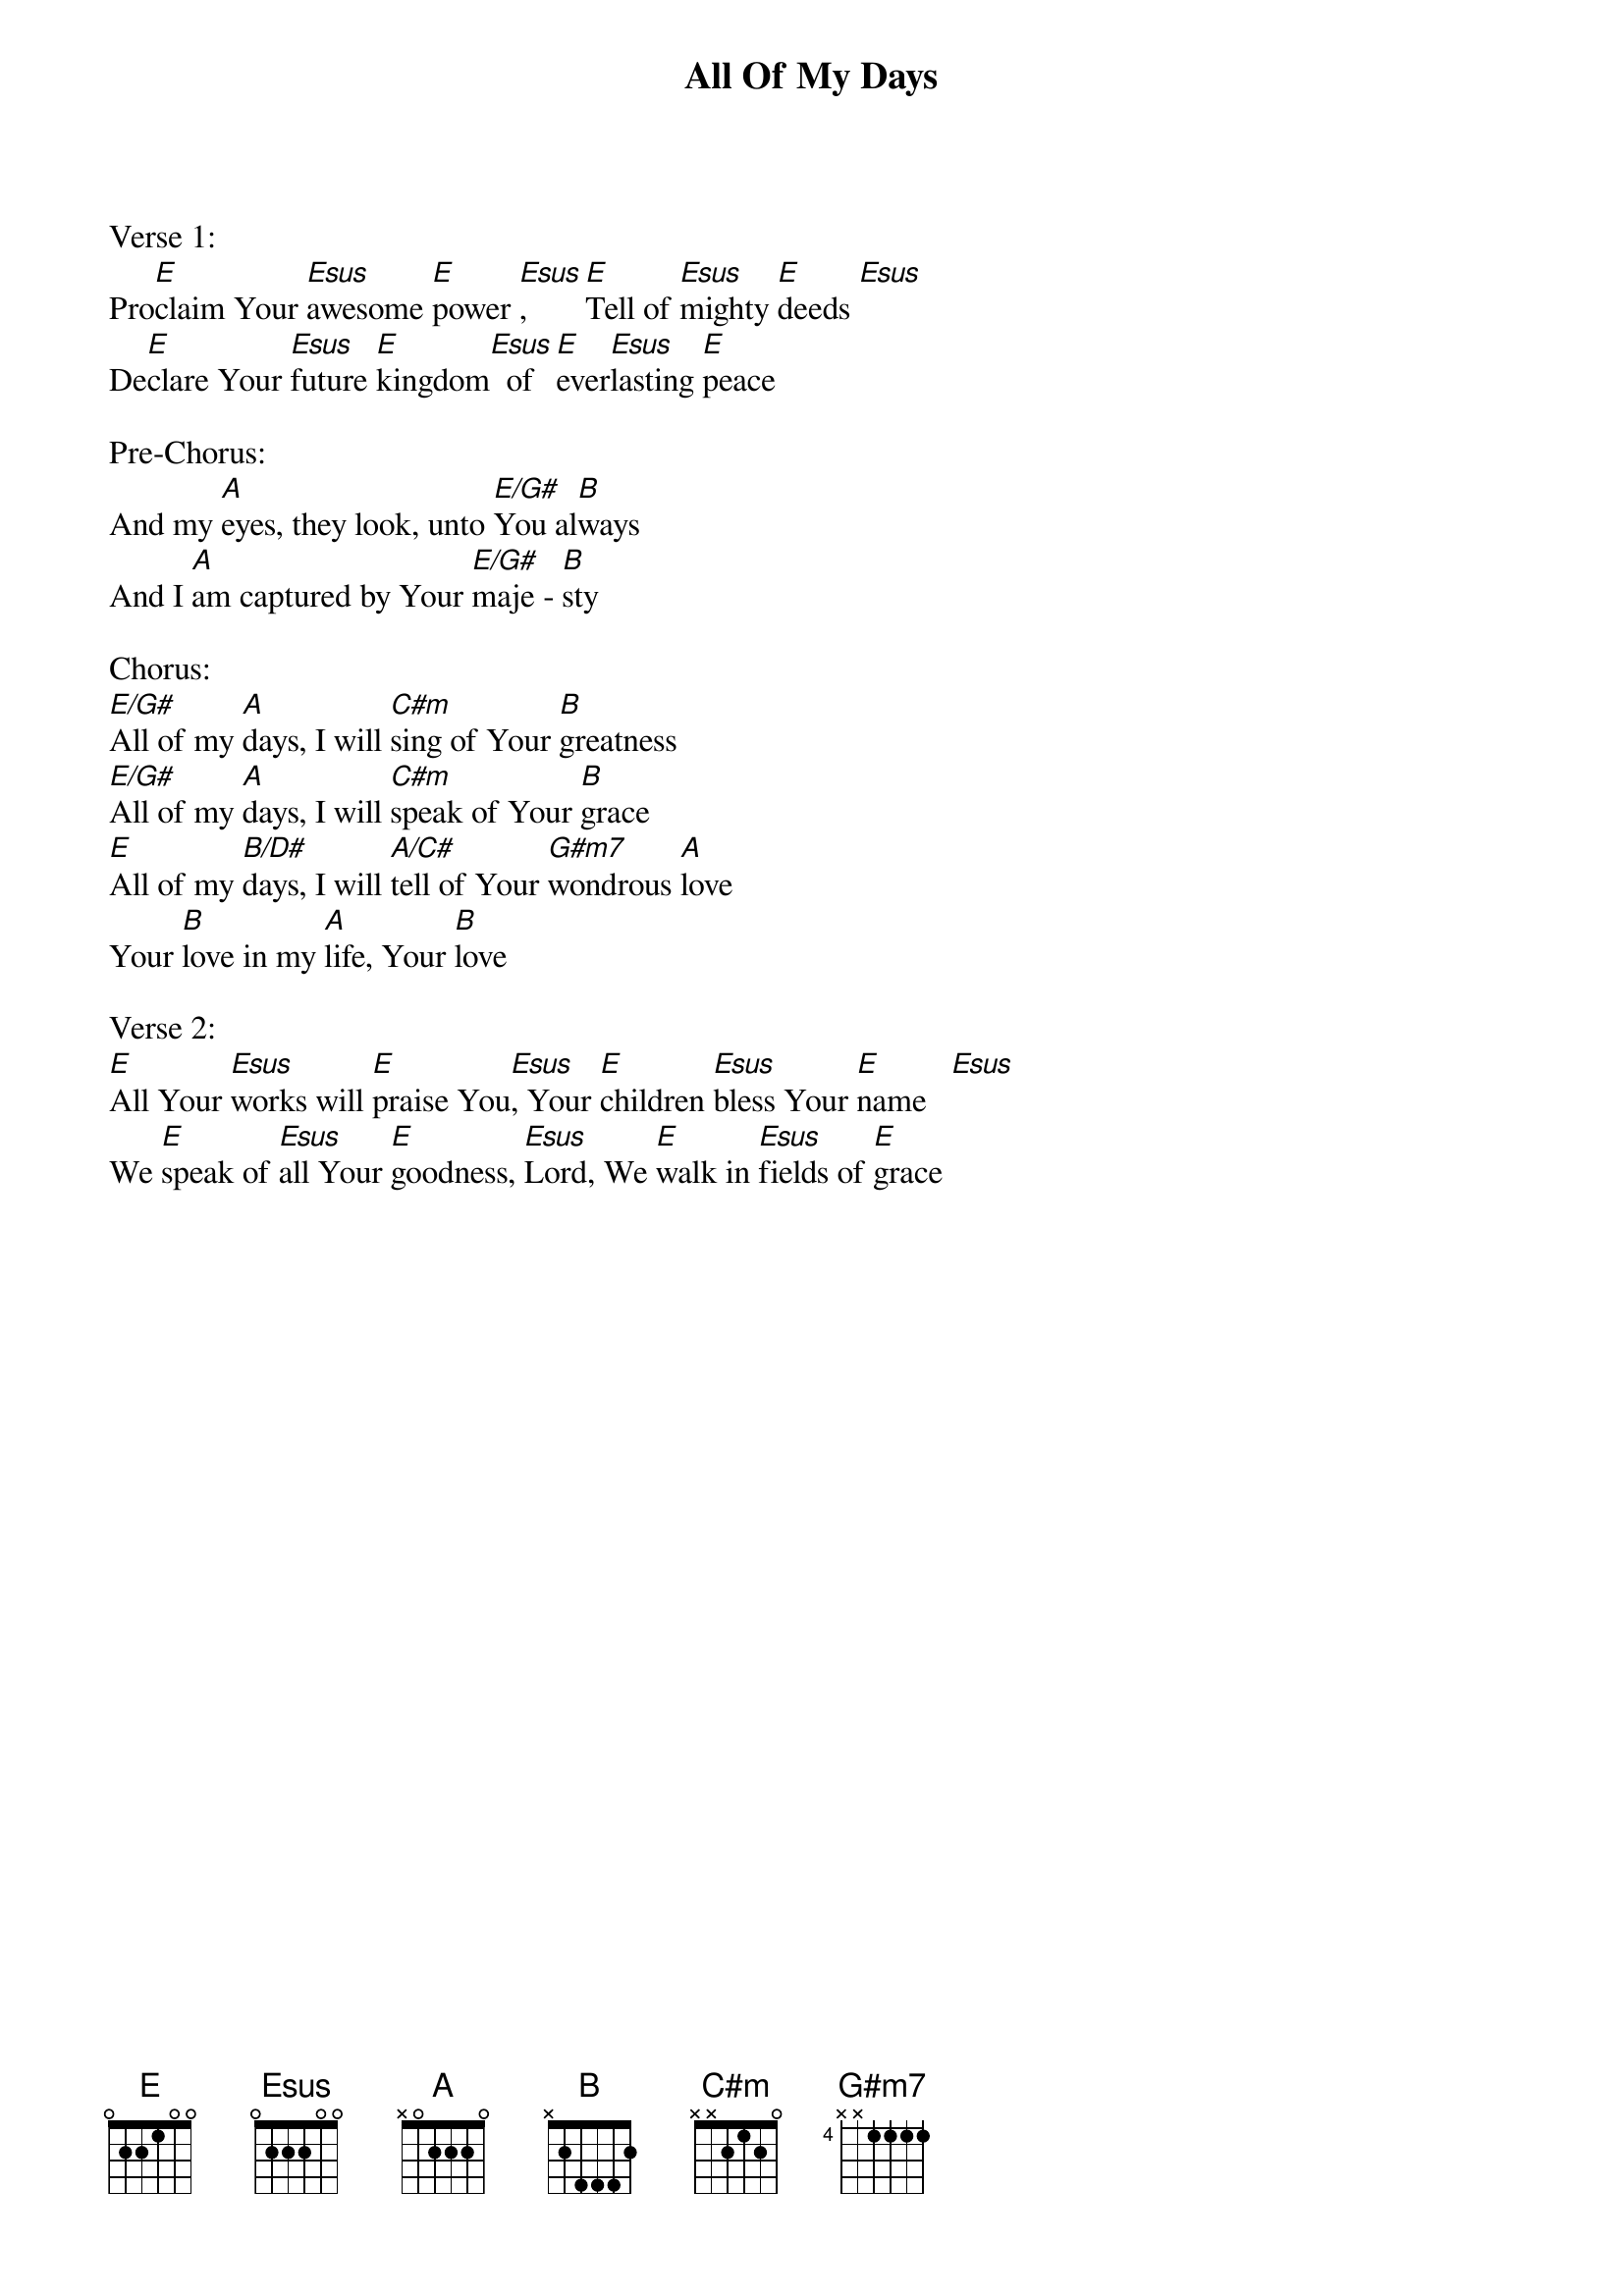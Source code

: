 {title:All Of My Days}
{artist:Mark Stevens}
{key:E}

Verse 1:
Pro[E]claim Your [Esus]awesome [E]power [Esus], [E]Tell of [Esus]mighty [E]deeds [Esus]
De[E]clare Your [Esus]future [E]kingdom[Esus]  of [E]ever[Esus]lasting [E]peace

Pre-Chorus:
And my [A]eyes, they look, unto [E/G#]You al[B]ways
And I [A]am captured by Your [E/G#]maje - [B]sty

Chorus:
[E/G#]All of my [A]days, I will [C#m]sing of Your [B]greatness
[E/G#]All of my [A]days, I will [C#m]speak of Your [B]grace
[E]All of my [B/D#]days, I will [A/C#]tell of Your [G#m7]wondrous [A]love 
Your [B]love in my [A]life, Your [B]love

Verse 2:
[E]All Your [Esus]works will [E]praise You[Esus], Your [E]children [Esus]bless Your [E]name   [Esus]
We [E]speak of [Esus]all Your [E]goodness, [Esus]Lord, We [E]walk in [Esus]fields of [E]grace





